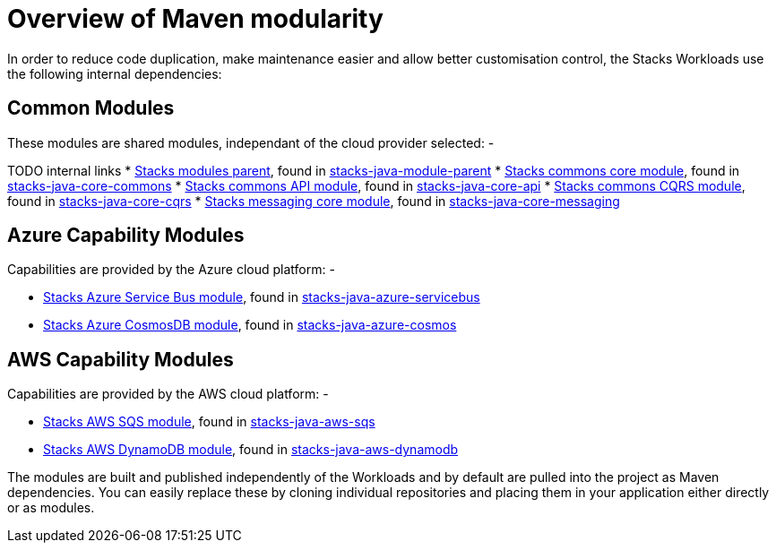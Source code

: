 = Overview of Maven modularity

In order to reduce code duplication, make maintenance easier and allow
better customisation control, the Stacks Workloads use the following
internal dependencies:

== Common Modules

These modules are shared modules, independant of the cloud provider
selected: -

TODO internal links
* link:/docs/workloads/common/backend/java/architecture/dependency_parent_java[Stacks
modules parent], found in
https://github.com/amido/stacks-java-module-parent[stacks-java-module-parent]
* link:/docs/workloads/common/backend/java/architecture/dependency_commons_java[Stacks
commons core module], found in
https://github.com/amido/stacks-java-core-commons[stacks-java-core-commons]
* link:/docs/workloads/common/backend/java/architecture/dependency_api_java[Stacks
commons API module], found in
https://github.com/amido/stacks-java-core-api[stacks-java-core-api]
* link:/docs/workloads/common/backend/java/architecture/dependency_cqrs_java[Stacks
commons CQRS module], found in
https://github.com/amido/stacks-java-core-cqrs[stacks-java-core-cqrs]
* link:/docs/workloads/common/backend/java/architecture/dependency_messaging_java[Stacks
messaging core module], found in
https://github.com/amido/stacks-java-core-messaging[stacks-java-core-messaging]

== Azure Capability Modules

Capabilities are provided by the Azure cloud platform: -

* link:/docs/workloads/azure/backend/java/architecture/dependency_servicebus_java[Stacks
Azure Service Bus module], found in
https://github.com/amido/stacks-java-azure-servicebus[stacks-java-azure-servicebus]
* link:/docs/workloads/azure/backend/java/architecture/dependency_cosmos_java[Stacks
Azure CosmosDB module], found in
https://github.com/amido/stacks-java-azure-cosmos[stacks-java-azure-cosmos]

== AWS Capability Modules

Capabilities are provided by the AWS cloud platform: -

* link:/docs/workloads/aws/backend/java/architecture/dependency_sqs_java[Stacks
AWS SQS module], found in
https://github.com/amido/stacks-java-aws-sqs[stacks-java-aws-sqs]
* link:/docs/workloads/aws/backend/java/architecture/dependency_dynamodb_java[Stacks
AWS DynamoDB module], found in
https://github.com/amido/stacks-java-aws-dynamodb[stacks-java-aws-dynamodb]

The modules are built and published independently of the Workloads and
by default are pulled into the project as Maven dependencies. You can
easily replace these by cloning individual repositories and placing them
in your application either directly or as modules.